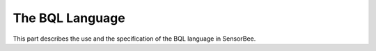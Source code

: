 ################
The BQL Language
################

This part describes the use and the specification of the BQL language in SensorBee.

